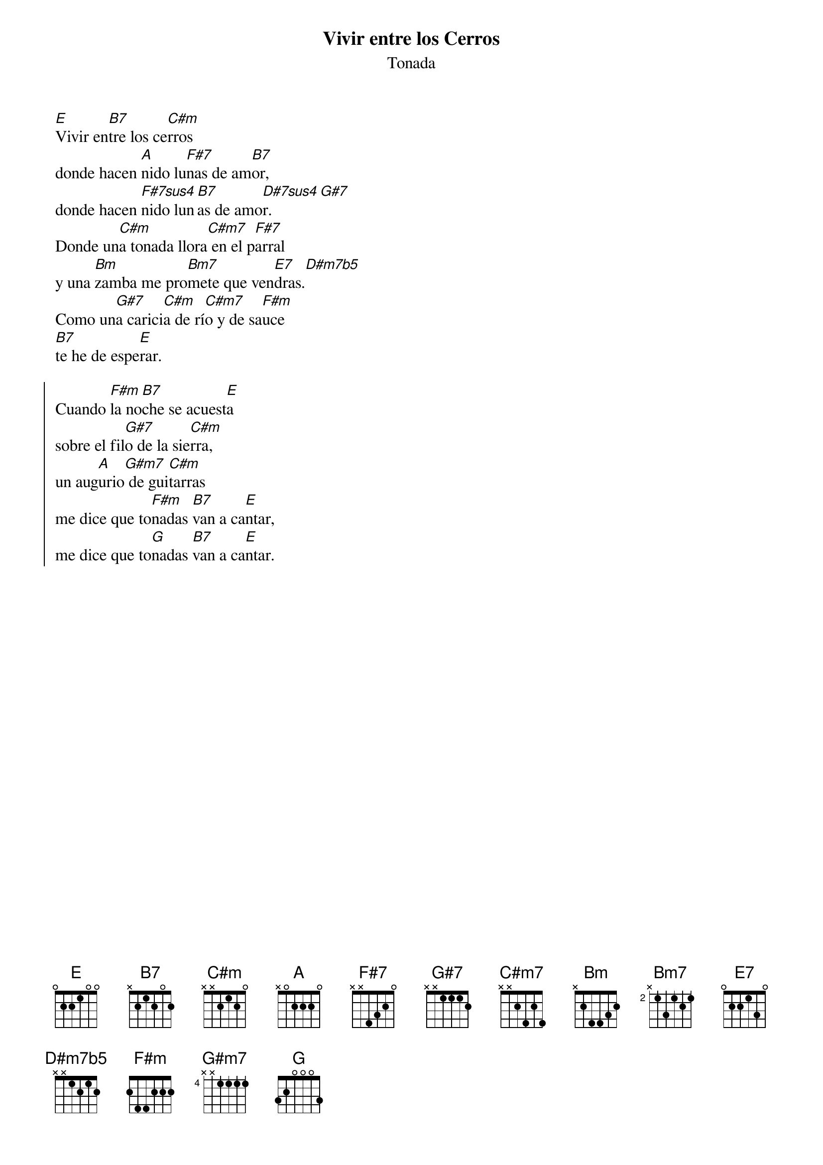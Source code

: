 {title: Vivir entre los Cerros}
{subtitle: Tonada}

[E]Vivir en[B7]tre los ce[C#m]rros
donde hacen [A]nido lu[F#7]nas de am[B7]or,
donde hacen [F#7sus4]nido lun[B7]as de amo[D#7sus4]r.[G#7]
Donde un[C#m]a tonada llora[C#m7] en el p[F#7]arral
y una [Bm]zamba me pro[Bm7]mete que ven[E7]dras.[D#m7b5]
Como un[G#7]a carici[C#m]a de rí[C#m7]o y de sa[F#m]uce
[B7]te he de espe[E]rar.

{start_of_chorus}
Cuando [F#m]la no[B7]che se acuest[E]a
sobre el fil[G#7]o de la sie[C#m]rra,
un aug[A]urio[G#m7] de gui[C#m]tarras
me dice que to[F#m]nadas [B7]van a ca[E]ntar,
me dice que to[G]nadas [B7]van a ca[E]ntar.
{end_of_chorus}

{define: Fa#7sus4         base-fret  4    frets   X   X   1   3   2   4   }
{define: Re#7sus4         base-fret  1    frets   X   X   1   3   2   4   }
{define: Re#m7b5          base-fret  6    frets   X   1   2   1   2   X   }


{define: Do               base-fret  1    frets   X   3   2   0   1   0   }
{define: Dom              base-fret  3    frets   X   1   3   3   2   1   }
{define: Doaug            base-fret  1    frets   X   X   2   1   1   0   }
{define: Dodim            base-fret  3    frets   X   1   2   3   2   X   }
{define: Dodim7           base-fret  1    frets   X   X   1   2   1   2   }
{define: Do7              base-fret  1    frets   0   3   2   3   1   0   }
{define: Domaj7           base-fret  1    frets   X   3   2   0   0   0   }
{define: Dom7             base-fret  3    frets   X   1   3   1   2   1   }
{define: Dosus4           base-fret  1    frets   X   X   3   0   1   3   }
{define: Dosus            base-fret  1    frets   X   X   3   0   1   3   }
{define: Do4              base-fret  1    frets   X   X   3   0   1   3   }
{define: Do0              base-fret  3    frets   X   1   2   3   2   X   }
{define: Do⁰              base-fret  3    frets   X   1   2   3   2   X   }
{define: Domb5            base-fret  3    frets   X   1   2   3   2   X   }
{define: Dom7b5           base-fret  1    frets   X   X   1   2   1   2   }
{define: Dom7(b5)         base-fret  1    frets   X   X   1   2   1   2   }
{define: Doh              base-fret  1    frets   X   X   1   2   1   2   }
{define: Doø              base-fret  1    frets   X   X   1   2   1   2   }
{define: Do+              base-fret  1    frets   X   X   2   1   1   0   }
{define: Domin            base-fret  3    frets   X   1   3   3   2   1   }
{define: Do(maj7)         base-fret  1    frets   X   3   2   0   0   0   }
{define: Do6              base-fret  1    frets   X   3   2   2   1   0   }
{define: Do9              base-fret  8    frets   1   3   1   2   1   3   }
{define: Doadd9           base-fret  1    frets   X   3   2   0   3   0   }
{define: Do(add9)         base-fret  1    frets   X   3   2   0   3   0   }
{define: Dosus9           base-fret  7    frets   X   X   4   1   2   4   }
{define: Do(sus9)         base-fret  7    frets   X   X   4   1   2   4   }
{define: Do9(11)          base-fret  1    frets   X   3   3   3   3   X   }
{define: Do11             base-fret  3    frets   X   1   3   1   4   1   }
{define: Dosus2           base-fret  1    frets   X   3   0   0   1   X   }
{define: Do#              base-fret  1    frets   X   X   3   1   2   1   }
{define: Do#m             base-fret  1    frets   X   X   2   1   2   0   }
{define: Do#aug           base-fret  1    frets   X   X   3   2   2   1   }
{define: Do#dim           base-fret  4    frets   X   1   2   3   4   X   }
{define: Do#dim7          base-fret  1    frets   X   X   2   3   2   3   }
{define: Do#7             base-fret  1    frets   X   X   3   4   2   4   }
{define: Do#maj7          base-fret  1    frets   X   4   3   1   1   1   }
{define: Do#m7            base-fret  1    frets   X   X   2   4   2   4   }
{define: Do#sus4          base-fret  4    frets   X   X   3   3   4   1   }
{define: Do#sus           base-fret  4    frets   X   X   3   3   4   1   }
{define: Do#4             base-fret  4    frets   X   X   3   3   4   1   }
{define: Do#0             base-fret  4    frets   X   1   2   3   4   X   }
{define: Do#⁰             base-fret  4    frets   X   1   2   3   4   X   }
{define: Do#mb5           base-fret  4    frets   X   1   2   3   4   X   }
{define: Do#m7b5          base-fret  1    frets   X   X   2   3   2   3   }
{define: Do#m7(b5)        base-fret  1    frets   X   X   2   3   2   3   }
{define: Do#h             base-fret  1    frets   X   X   2   3   2   3   }
{define: Do#ø             base-fret  1    frets   X   X   2   3   2   3   }
{define: Do#+             base-fret  1    frets   X   X   3   2   2   1   }
{define: Do#min           base-fret  1    frets   X   X   2   1   2   0   }
{define: Do#(maj7)        base-fret  1    frets   X   4   3   1   1   1   }
{define: Do#add9          base-fret  4    frets   X   1   3   3   1   1   }
{define: Do#(add9)        base-fret  4    frets   X   1   3   3   1   1   }
{define: Reb              base-fret  1    frets   X   X   3   1   2   1   }
{define: Rebm             base-fret  1    frets   X   X   2   1   2   0   }
{define: Rebaug           base-fret  1    frets   X   X   3   2   2   1   }
{define: Rebdim           base-fret  4    frets   X   1   2   3   4   X   }
{define: Rebdim7          base-fret  1    frets   X   X   2   3   2   3   }
{define: Reb7             base-fret  1    frets   X   X   3   4   2   4   }
{define: Rebmaj7          base-fret  1    frets   X   4   3   1   1   1   }
{define: Rebm7            base-fret  1    frets   X   X   2   4   2   4   }
{define: Rebsus4          base-fret  4    frets   X   X   3   3   4   1   }
{define: Rebsus           base-fret  4    frets   X   X   3   3   4   1   }
{define: Reb4             base-fret  4    frets   X   X   3   3   4   1   }
{define: Reb0             base-fret  4    frets   X   1   2   3   4   X   }
{define: Reb⁰             base-fret  4    frets   X   1   2   3   4   X   }
{define: Rebmb5           base-fret  4    frets   X   1   2   3   4   X   }
{define: Rebm7b5          base-fret  1    frets   X   X   2   3   2   3   }
{define: Rebm7(b5)        base-fret  1    frets   X   X   2   3   2   3   }
{define: Rebh             base-fret  1    frets   X   X   2   3   2   3   }
{define: Rebø             base-fret  1    frets   X   X   2   3   2   3   }
{define: Reb+             base-fret  1    frets   X   X   3   2   2   1   }
{define: Rebmin           base-fret  1    frets   X   X   2   1   2   0   }
{define: Reb(maj7)        base-fret  1    frets   X   4   3   1   1   1   }
{define: Re               base-fret  1    frets   X   X   0   2   3   2   }
{define: Rem              base-fret  1    frets   X   X   0   2   3   1   }
{define: Reaug            base-fret  1    frets   X   X   0   3   3   2   }
{define: Redim            base-fret  1    frets   X   X   0   1   3   1   }
{define: Redim7           base-fret  1    frets   X   X   0   1   0   1   }
{define: Re7              base-fret  1    frets   X   X   0   2   1   2   }
{define: Remaj7           base-fret  1    frets   X   X   0   2   2   2   }
{define: Rem7             base-fret  1    frets   X   X   0   2   1   1   }
{define: Resus4           base-fret  1    frets   X   X   0   2   3   3   }
{define: Resus            base-fret  1    frets   X   X   0   2   3   3   }
{define: Re4              base-fret  1    frets   X   X   0   2   3   3   }
{define: Re0              base-fret  1    frets   X   X   0   1   3   1   }
{define: Re⁰              base-fret  1    frets   X   X   0   1   3   1   }
{define: Remb5            base-fret  1    frets   X   X   0   1   3   1   }
{define: Rem7b5           base-fret  1    frets   X   X   0   1   0   1   }
{define: Rem7(b5)         base-fret  1    frets   X   X   0   1   0   1   }
{define: Reh              base-fret  1    frets   X   X   0   1   0   1   }
{define: Reø              base-fret  1    frets   X   X   0   1   0   1   }
{define: Re+              base-fret  1    frets   X   X   0   3   3   2   }
{define: Remin            base-fret  1    frets   X   X   0   2   3   1   }
{define: Re(maj7)         base-fret  1    frets   X   X   0   2   2   2   }
{define: Re6              base-fret  1    frets   X   0   0   2   0   2   }
{define: Re9              base-fret 10    frets   1   3   1   2   1   3   }
{define: Rem9             base-fret  1    frets   X   X   3   2   1   0   }
{define: Readd9           base-fret  1    frets   0   0   0   2   3   2   }
{define: Re(add9)         base-fret  1    frets   0   0   0   2   3   2   }
{define: Re11             base-fret  1    frets   3   0   0   2   1   0   }
{define: Resus2           base-fret  1    frets   0   0   0   2   3   0   }
{define: Re#              base-fret  3    frets   X   X   3   1   2   1   }
{define: Re#m             base-fret  1    frets   X   X   4   3   4   2   }
{define: Re#aug           base-fret  1    frets   X   X   1   0   0   4   }
{define: Re#dim           base-fret  1    frets   X   X   1   2   4   2   }
{define: Re#dim7          base-fret  1    frets   X   X   1   2   1   2   }
{define: Re#7             base-fret  1    frets   X   X   1   3   2   3   }
{define: Re#maj7          base-fret  1    frets   X   X   1   3   3   3   }
{define: Re#m7            base-fret  1    frets   X   X   1   3   2   2   }
{define: Re#sus4          base-fret  1    frets   X   X   1   3   4   4   }
{define: Re#sus           base-fret  1    frets   X   X   1   3   4   4   }
{define: Re#4             base-fret  1    frets   X   X   1   3   4   4   }
{define: Re#0             base-fret  1    frets   X   X   1   2   4   2   }
{define: Re#⁰             base-fret  1    frets   X   X   1   2   4   2   }
{define: Re#mb5           base-fret  1    frets   X   X   1   2   4   2   }
#{define: Re#m7b5          base-fret  1    frets   X   X   1   2   1   2   }
{define: Re#m7(b5)        base-fret  1    frets   X   X   1   2   1   2   }
{define: Re#h             base-fret  1    frets   X   X   1   2   1   2   }
{define: Re#ø             base-fret  1    frets   X   X   1   2   1   2   }
{define: Re#+             base-fret  1    frets   X   X   1   0   0   4   }
{define: Re#min           base-fret  1    frets   X   X   4   3   4   2   }
{define: Re#(maj7)        base-fret  1    frets   X   X   1   3   3   3   }
{define: Mib              base-fret  3    frets   X   X   3   1   2   1   }
{define: Mibm             base-fret  1    frets   X   X   4   3   4   2   }
{define: Mibaug           base-fret  1    frets   X   X   1   0   0   4   }
{define: Mibdim           base-fret  1    frets   X   X   1   2   4   2   }
{define: Mibdim7          base-fret  1    frets   X   X   1   2   1   2   }
{define: Mib7             base-fret  1    frets   X   X   1   3   2   3   }
{define: Mibmaj7          base-fret  1    frets   X   X   1   3   3   3   }
{define: Mibm7            base-fret  1    frets   X   X   1   3   2   2   }
{define: Mibsus4          base-fret  1    frets   X   X   1   3   4   4   }
{define: Mibsus           base-fret  1    frets   X   X   1   3   4   4   }
{define: Mib4             base-fret  1    frets   X   X   1   3   4   4   }
{define: Mib0             base-fret  1    frets   X   X   1   2   4   2   }
{define: Mib⁰             base-fret  1    frets   X   X   1   2   4   2   }
{define: Mibmb5           base-fret  1    frets   X   X   1   2   4   2   }
{define: Mibm7b5          base-fret  1    frets   X   X   1   2   1   2   }
{define: Mibm7(b5)        base-fret  1    frets   X   X   1   2   1   2   }
{define: Mibh             base-fret  1    frets   X   X   1   2   1   2   }
{define: Mibø             base-fret  1    frets   X   X   1   2   1   2   }
{define: Mib+             base-fret  1    frets   X   X   1   0   0   4   }
{define: Mibmin           base-fret  1    frets   X   X   4   3   4   2   }
{define: Mib(maj7)        base-fret  1    frets   X   X   1   3   3   3   }
{define: Mibadd9          base-fret  1    frets   X   1   1   3   4   1   }
{define: Mib(add9)        base-fret  1    frets   X   1   1   3   4   1   }
{define: Mi               base-fret  1    frets   0   2   2   1   0   0   }
{define: Mim              base-fret  1    frets   0   2   2   0   0   0   }
{define: Miaug            base-fret  1    frets   X   X   2   1   1   0   }
{define: Midim            base-fret  1    frets   0   1   2   0   X   X   }
{define: Midim7           base-fret  1    frets   X   X   2   3   2   3   }
{define: Mi7              base-fret  1    frets   0   2   2   1   3   0   }
{define: Mimaj7           base-fret  1    frets   0   2   1   1   0   X   }
{define: Mim7             base-fret  1    frets   0   2   2   0   3   0   }
{define: Misus4           base-fret  1    frets   0   2   2   2   0   0   }
{define: Misus            base-fret  1    frets   0   2   2   2   0   0   }
{define: Mi4              base-fret  1    frets   0   2   2   2   0   0   }
{define: Mi0              base-fret  1    frets   0   1   2   0   X   X   }
{define: Mi⁰              base-fret  1    frets   0   1   2   0   X   X   }
{define: Mimb5            base-fret  1    frets   0   1   2   0   X   X   }
{define: Mim7b5           base-fret  1    frets   X   X   2   3   2   3   }
{define: Mim7(b5)         base-fret  1    frets   X   X   2   3   2   3   }
{define: Mih              base-fret  1    frets   X   X   2   3   2   3   }
{define: Miø              base-fret  1    frets   X   X   2   3   2   3   }
{define: Mi+              base-fret  1    frets   X   X   2   1   1   0   }
{define: Mimin            base-fret  1    frets   0   2   2   0   0   0   }
{define: Mi(maj7)         base-fret  1    frets   0   2   1   1   0   X   }
{define: Mi6              base-fret  9    frets   X   X   3   3   3   3   }
{define: Mim6             base-fret  1    frets   0   2   2   0   2   0   }
{define: Mi9              base-fret  1    frets   1   3   1   2   1   3   }
{define: Mi11             base-fret  1    frets   1   1   1   1   2   2   }
{define: Fa               base-fret  1    frets   1   3   3   2   1   1   }
{define: Fam              base-fret  1    frets   1   3   3   1   1   1   }
{define: Faaug            base-fret  1    frets   X   X   3   2   2   1   }
{define: Fadim            base-fret  1    frets   X   X   3   1   0   1   }
{define: Fadim7           base-fret  1    frets   X   X   0   1   0   1   }
{define: Fa7              base-fret  1    frets   1   3   1   2   1   1   }
{define: Famaj7           base-fret  1    frets   X   3   3   2   1   0   }
{define: Fam7             base-fret  1    frets   1   3   1   1   1   1   }
{define: Fasus4           base-fret  1    frets   X   X   3   3   1   1   }
{define: Fasus            base-fret  1    frets   X   X   3   3   1   1   }
{define: Fa4              base-fret  1    frets   X   X   3   3   1   1   }
{define: Fa0              base-fret  1    frets   X   X   3   1   0   1   }
{define: Fa⁰              base-fret  1    frets   X   X   3   1   0   1   }
{define: Famb5            base-fret  1    frets   X   X   3   1   0   1   }
{define: Fam7b5           base-fret  1    frets   X   X   0   1   0   1   }
{define: Fam7(b5)         base-fret  1    frets   X   X   0   1   0   1   }
{define: Fah              base-fret  1    frets   X   X   0   1   0   1   }
{define: Faø              base-fret  1    frets   X   X   0   1   0   1   }
{define: Fa+              base-fret  1    frets   X   X   3   2   2   1   }
{define: Famin            base-fret  1    frets   1   3   3   1   1   1   }
{define: Fa(maj7)         base-fret  1    frets   X   3   3   2   1   0   }
{define: Fa6              base-fret  1    frets   X   3   3   2   3   X   }
{define: Fam6             base-fret  1    frets   X   X   0   1   1   1   }
{define: Fa9              base-fret  1    frets   2   4   2   3   2   4   }
{define: Faadd9           base-fret  1    frets   3   0   3   2   1   1   }
{define: Fa(add9)         base-fret  1    frets   3   0   3   2   1   1   }
{define: Fa11             base-fret  1    frets   1   3   1   3   1   1   }
{define: Fa#              base-fret  1    frets   2   4   4   3   2   2   }
{define: Fa#m             base-fret  1    frets   2   4   4   2   2   2   }
{define: Fa#aug           base-fret  1    frets   X   X   4   3   3   2   }
{define: Fa#dim           base-fret  1    frets   X   X   4   2   1   2   }
{define: Fa#dim7          base-fret  1    frets   X   X   1   2   1   2   }
{define: Fa#7             base-fret  1    frets   X   X   4   3   2   0   }
{define: Fa#maj7          base-fret  1    frets   X   X   4   3   2   1   }
{define: Fa#m7            base-fret  1    frets   2   0   2   2   2   0   }
{define: Fa#sus4          base-fret  1    frets   X   X   4   4   2   2   }
{define: Fa#sus           base-fret  1    frets   X   X   4   4   2   2   }
{define: Fa#4             base-fret  1    frets   X   X   4   4   2   2   }
{define: Fa#0             base-fret  1    frets   X   X   4   2   1   2   }
{define: Fa#⁰             base-fret  1    frets   X   X   4   2   1   2   }
{define: Fa#mb5           base-fret  1    frets   X   X   4   2   1   2   }
{define: Fa#m7b5          base-fret  1    frets   X   X   1   2   1   2   }
{define: Fa#m7(b5)        base-fret  1    frets   X   X   1   2   1   2   }
{define: Fa#h             base-fret  1    frets   X   X   1   2   1   2   }
{define: Fa#ø             base-fret  1    frets   X   X   1   2   1   2   }
{define: Fa#+             base-fret  1    frets   X   X   4   3   3   2   }
{define: Fa#min           base-fret  1    frets   2   4   4   2   2   2   }
{define: Fa#(maj7)        base-fret  1    frets   X   X   4   3   2   1   }
{define: Fa#m6            base-fret  1    frets   X   X   1   2   2   2   }
{define: Fa#9             base-fret  1    frets   X   1   2   1   2   2   }
{define: Fa#11            base-fret  1    frets   2   4   2   4   2   2   }
{define: Solb              base-fret  1    frets   2   4   4   3   2   2   }
{define: Solbm             base-fret  1    frets   2   4   4   2   2   2   }
{define: Solbaug           base-fret  1    frets   X   X   4   3   3   2   }
{define: Solbdim           base-fret  1    frets   X   X   4   2   1   2   }
{define: Solbdim7          base-fret  1    frets   X   X   1   2   1   2   }
{define: Solb7             base-fret  1    frets   X   X   4   3   2   0   }
{define: Solbmaj7          base-fret  1    frets   X   X   4   3   2   1   }
{define: Solbm7            base-fret  1    frets   2   0   2   2   2   0   }
{define: Solbsus4          base-fret  1    frets   X   X   4   4   2   2   }
{define: Solbsus           base-fret  1    frets   X   X   4   4   2   2   }
{define: Solb4             base-fret  1    frets   X   X   4   4   2   2   }
{define: Solb0             base-fret  1    frets   X   X   4   2   1   2   }
{define: Solb⁰             base-fret  1    frets   X   X   4   2   1   2   }
{define: Solbmb5           base-fret  1    frets   X   X   4   2   1   2   }
{define: Solbm7b5          base-fret  1    frets   X   X   1   2   1   2   }
{define: Solbm7(b5)        base-fret  1    frets   X   X   1   2   1   2   }
{define: Solbh             base-fret  1    frets   X   X   1   2   1   2   }
{define: Solbø             base-fret  1    frets   X   X   1   2   1   2   }
{define: Solb+             base-fret  1    frets   X   X   4   3   3   2   }
{define: Solbmin           base-fret  1    frets   2   4   4   2   2   2   }
{define: Solb(maj7)        base-fret  1    frets   X   X   4   3   2   1   }
{define: Solbm6            base-fret  1    frets   X   X   1   2   2   2   }
{define: Solb9             base-fret  1    frets   X   1   2   1   2   2   }
{define: Sol               base-fret  1    frets   3   2   0   0   0   3   }
{define: Solm              base-fret  3    frets   1   3   3   1   1   1   }
{define: Solaug            base-fret  1    frets   X   X   1   0   0   4   }
{define: Soldim            base-fret  3    frets   1   2   3   1   X   X   }
{define: Soldim7           base-fret  1    frets   X   X   2   3   2   3   }
{define: Sol7              base-fret  1    frets   3   2   0   0   0   1   }
{define: Solmaj7           base-fret  2    frets   X   X   4   3   2   1   }
{define: Solm7             base-fret  3    frets   1   3   1   1   1   1   }
{define: Solsus4           base-fret  1    frets   X   X   0   0   1   1   }
{define: Solsus            base-fret  1    frets   X   X   0   0   1   1   }
{define: Sol4              base-fret  1    frets   X   X   0   0   1   1   }
{define: Sol0              base-fret  3    frets   1   2   3   1   X   X   }
{define: Sol⁰              base-fret  3    frets   1   2   3   1   X   X   }
{define: Solmb5            base-fret  3    frets   1   2   3   1   X   X   }
{define: Solm7b5           base-fret  1    frets   X   X   2   3   2   3   }
{define: Solm7(b5)         base-fret  1    frets   X   X   2   3   2   3   }
{define: Solh              base-fret  1    frets   X   X   2   3   2   3   }
{define: Solø              base-fret  1    frets   X   X   2   3   2   3   }
{define: Sol+              base-fret  1    frets   X   X   1   0   0   4   }
{define: Solmin            base-fret  3    frets   1   3   3   1   1   1   }
{define: Sol(maj7)         base-fret  2    frets   X   X   4   3   2   1   }
{define: Sol6              base-fret  1    frets   3   X   0   0   0   0   }
{define: Solm6             base-fret  1    frets   X   X   2   3   3   3   }
{define: Sol9              base-fret  1    frets   3   X   0   2   0   1   }
{define: Soladd9           base-fret  3    frets   1   3   X   2   1   3   }
{define: Sol(add9)         base-fret  3    frets   1   3   X   2   1   3   }
{define: Sol9(11)          base-fret  3    frets   1   3   1   3   1   3   }
{define: Sol11             base-fret  1    frets   3   X   0   2   1   1   }
{define: Sol#              base-fret  4    frets   1   3   3   2   1   1   }
{define: Sol#m             base-fret  4    frets   1   3   3   1   1   1   }
{define: Sol#aug           base-fret  1    frets   X   X   2   1   1   0   }
{define: Sol#dim           base-fret  4    frets   1   2   3   1   X   X   }
{define: Sol#dim7          base-fret  1    frets   X   X   0   1   0   1   }
{define: Sol#7             base-fret  1    frets   X   X   1   1   1   2   }
{define: Sol#maj7          base-fret  1    frets   X   X   1   1   1   3   }
{define: Sol#m7            base-fret  4    frets   X   X   1   1   1   1   }
{define: Sol#sus4          base-fret  1    frets   X   X   1   1   2   4   }
{define: Sol#sus           base-fret  1    frets   X   X   1   1   2   4   }
{define: Sol#4             base-fret  1    frets   X   X   1   1   2   4   }
{define: Sol#0             base-fret  4    frets   1   2   3   1   X   X   }
{define: Sol#⁰             base-fret  4    frets   1   2   3   1   X   X   }
{define: Sol#mb5           base-fret  4    frets   1   2   3   1   X   X   }
{define: Sol#m7b5          base-fret  1    frets   X   X   0   1   0   1   }
{define: Sol#m7(b5)        base-fret  1    frets   X   X   0   1   0   1   }
{define: Sol#h             base-fret  1    frets   X   X   0   1   0   1   }
{define: Sol#ø             base-fret  1    frets   X   X   0   1   0   1   }
{define: Sol#+             base-fret  1    frets   X   X   2   1   1   0   }
{define: Sol#min           base-fret  4    frets   1   3   3   1   1   1   }
{define: Sol#(maj7)        base-fret  1    frets   X   X   1   1   1   3   }
{define: Sol#m6            base-fret  1    frets   X   X   1   1   0   1   }
{define: Lab              base-fret  4    frets   1   3   3   2   1   1   }
{define: Labm             base-fret  4    frets   1   3   3   1   1   1   }
{define: Labaug           base-fret  1    frets   X   X   2   1   1   0   }
{define: Labdim           base-fret  4    frets   1   2   3   1   X   X   }
{define: Labdim7          base-fret  1    frets   X   X   0   1   0   1   }
{define: Lab7             base-fret  1    frets   X   X   1   1   1   2   }
{define: Labmaj7          base-fret  1    frets   X   X   1   1   1   3   }
{define: Labm7            base-fret  4    frets   X   X   1   1   1   1   }
{define: Labsus4          base-fret  1    frets   X   X   1   1   2   4   }
{define: Labsus           base-fret  1    frets   X   X   1   1   2   4   }
{define: Lab4             base-fret  1    frets   X   X   1   1   2   4   }
{define: Lab0             base-fret  4    frets   1   2   3   1   X   X   }
{define: Lab⁰             base-fret  4    frets   1   2   3   1   X   X   }
{define: Labmb5           base-fret  4    frets   1   2   3   1   X   X   }
{define: Labm7b5          base-fret  1    frets   X   X   0   1   0   1   }
{define: Labm7(b5)        base-fret  1    frets   X   X   0   1   0   1   }
{define: Labh             base-fret  1    frets   X   X   0   1   0   1   }
{define: Labø             base-fret  1    frets   X   X   0   1   0   1   }
{define: Lab+             base-fret  1    frets   X   X   2   1   1   0   }
{define: Labmin           base-fret  4    frets   1   3   3   1   1   1   }
{define: Lab(maj7)        base-fret  1    frets   X   X   1   1   1   3   }
{define: Labm6            base-fret  1    frets   X   X   1   1   0   1   }
{define: Lab11            base-fret  4    frets   1   3   1   3   1   1   }
{define: La               base-fret  1    frets   X   0   2   2   2   0   }
{define: Lam              base-fret  1    frets   X   0   2   2   1   0   }
{define: Laaug            base-fret  1    frets   X   0   3   2   2   1   }
{define: Ladim            base-fret  1    frets   X   0   1   2   1   X   }
{define: Ladim7           base-fret  1    frets   X   X   1   2   1   2   }
{define: La7              base-fret  1    frets   X   0   2   0   2   0   }
{define: Lamaj7           base-fret  1    frets   X   0   2   1   2   0   }
{define: Lam7             base-fret  1    frets   X   0   2   2   1   3   }
{define: Lasus4           base-fret  1    frets   X   X   2   2   3   0   }
{define: Lasus            base-fret  1    frets   X   X   2   2   3   0   }
{define: La4              base-fret  1    frets   X   X   2   2   3   0   }
{define: La0              base-fret  1    frets   X   0   1   2   1   X   }
{define: La⁰              base-fret  1    frets   X   0   1   2   1   X   }
{define: Lamb5            base-fret  1    frets   X   0   1   2   1   X   }
{define: Lam7b5           base-fret  1    frets   X   X   1   2   1   2   }
{define: Lam7(b5)         base-fret  1    frets   X   X   1   2   1   2   }
{define: Lah              base-fret  1    frets   X   X   1   2   1   2   }
{define: Laø              base-fret  1    frets   X   X   1   2   1   2   }
{define: La+              base-fret  1    frets   X   0   3   2   2   1   }
{define: Lamin            base-fret  1    frets   X   0   2   2   1   0   }
{define: La(maj7)         base-fret  1    frets   X   0   2   1   2   0   }
{define: La6              base-fret  1    frets   X   X   2   2   2   2   }
{define: Lam6             base-fret  1    frets   X   0   2   2   1   2   }
{define: La9              base-fret  1    frets   X   0   2   1   0   0   }
{define: Lam9             base-fret  5    frets   X   0   1   1   1   3   }
{define: La11             base-fret  1    frets   X   4   2   4   3   3   }
{define: Lasus2           base-fret  1    frets   0   0   2   2   0   0   }
{define: La#              base-fret  1    frets   X   1   3   3   3   1   }
{define: La#m             base-fret  1    frets   X   1   3   3   2   1   }
{define: La#aug           base-fret  1    frets   X   X   0   3   3   2   }
{define: La#dim           base-fret  1    frets   X   1   2   3   2   0   }
{define: La#dim7          base-fret  1    frets   X   X   2   3   2   3   }
{define: La#7             base-fret  3    frets   X   X   1   1   1   2   }
{define: La#maj7          base-fret  1    frets   X   1   3   2   3   X   }
{define: La#m7            base-fret  1    frets   X   1   3   1   2   1   }
{define: La#sus4          base-fret  1    frets   X   X   3   3   4   1   }
{define: La#sus           base-fret  1    frets   X   X   3   3   4   1   }
{define: La#4             base-fret  1    frets   X   X   3   3   4   1   }
{define: La#0             base-fret  1    frets   X   1   2   3   2   0   }
{define: La#⁰             base-fret  1    frets   X   1   2   3   2   0   }
{define: La#mb5           base-fret  1    frets   X   1   2   3   2   0   }
{define: La#m7b5          base-fret  1    frets   X   X   2   3   2   3   }
{define: La#m7(b5)        base-fret  1    frets   X   X   2   3   2   3   }
{define: La#h             base-fret  1    frets   X   X   2   3   2   3   }
{define: La#ø             base-fret  1    frets   X   X   2   3   2   3   }
{define: La#+             base-fret  1    frets   X   X   0   3   3   2   }
{define: La#min           base-fret  1    frets   X   1   3   3   2   1   }
{define: La#(maj7)        base-fret  1    frets   X   1   3   2   3   X   }
{define: Sib              base-fret  1    frets   X   1   3   3   3   1   }
{define: Sibm             base-fret  1    frets   X   1   3   3   2   1   }
{define: Sibaug           base-fret  1    frets   X   X   0   3   3   2   }
{define: Sibdim           base-fret  1    frets   X   1   2   3   2   0   }
{define: Sibdim7          base-fret  1    frets   X   X   2   3   2   3   }
{define: Sib7             base-fret  3    frets   X   X   1   1   1   2   }
{define: Sibmaj7          base-fret  1    frets   X   1   3   2   3   X   }
{define: Sibm7            base-fret  1    frets   X   1   3   1   2   1   }
{define: Sibsus4          base-fret  1    frets   X   X   3   3   4   1   }
{define: Sibsus           base-fret  1    frets   X   X   3   3   4   1   }
{define: Sib4             base-fret  1    frets   X   X   3   3   4   1   }
{define: Sib0             base-fret  1    frets   X   1   2   3   2   0   }
{define: Sib⁰             base-fret  1    frets   X   1   2   3   2   0   }
{define: Sibmb5           base-fret  1    frets   X   1   2   3   2   0   }
{define: Sibm7b5          base-fret  1    frets   X   X   2   3   2   3   }
{define: Sibm7(b5)        base-fret  1    frets   X   X   2   3   2   3   }
{define: Sibh             base-fret  1    frets   X   X   2   3   2   3   }
{define: Sibø             base-fret  1    frets   X   X   2   3   2   3   }
{define: Sib+             base-fret  1    frets   X   X   0   3   3   2   }
{define: Sibmin           base-fret  1    frets   X   1   3   3   2   1   }
{define: Sib(maj7)        base-fret  1    frets   X   1   3   2   3   X   }
{define: Sib6             base-fret  1    frets   X   X   3   3   3   3   }
{define: Sib9             base-fret  6    frets   1   3   1   2   1   3   }
{define: Sibm9            base-fret  6    frets   X   X   X   1   1   3   }
{define: Sib11            base-fret  6    frets   1   3   1   3   4   1   }
{define: Si               base-fret  1    frets   X   2   4   4   4   2   }
{define: Sim              base-fret  1    frets   X   2   4   4   3   2   }
{define: Siaug            base-fret  1    frets   X   X   1   0   0   4   }
{define: Sidim            base-fret  1    frets   X   2   3   4   3   X   }
{define: Sidim7           base-fret  1    frets   X   X   0   1   0   1   }
{define: Si7              base-fret  1    frets   X   2   1   2   0   2   }
{define: Simaj7           base-fret  1    frets   X   2   4   3   4   X   }
{define: Sim7             base-fret  2    frets   X   1   3   1   2   1   }
{define: Sisus4           base-fret  2    frets   X   X   3   3   4   1   }
{define: Sisus            base-fret  2    frets   X   X   3   3   4   1   }
{define: Si4              base-fret  2    frets   X   X   3   3   4   1   }
{define: Si0              base-fret  1    frets   X   2   3   4   3   X   }
{define: Si⁰              base-fret  1    frets   X   2   3   4   3   X   }
{define: Simb5            base-fret  1    frets   X   2   3   4   3   X   }
{define: Sim7b5           base-fret  1    frets   X   X   0   1   0   1   }
{define: Sim7(b5)         base-fret  1    frets   X   X   0   1   0   1   }
{define: Sih              base-fret  1    frets   X   X   0   1   0   1   }
{define: Siø              base-fret  1    frets   X   X   0   1   0   1   }
{define: Si+              base-fret  1    frets   X   X   1   0   0   4   }
{define: Simin            base-fret  1    frets   X   2   4   4   3   2   }
{define: Si(maj7)         base-fret  1    frets   X   2   4   3   4   X   }
{define: Sim6             base-fret  1    frets   X   X   4   4   3   4   }
{define: Si9              base-fret  7    frets   1   3   1   2   1   3   }
{define: Si11             base-fret  7    frets   1   3   3   2   0   0   }
{define: Sisus2           base-fret  1    frets   X   2   4   4   2   2   }
{define: NC              base-fret  1    frets   X   X   X   X   X   X   }
{define: N.C.            base-fret  1    frets   X   X   X   X   X   X   }
